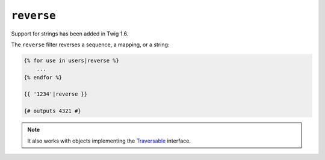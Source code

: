 ``reverse``
===========

.. versionadded:: 1.6
Support for strings has been added in Twig 1.6.

The ``reverse`` filter reverses a sequence, a mapping, or a string:

.. code-block:: jinja

    {% for use in users|reverse %}
        ...
    {% endfor %}

    {{ '1234'|reverse }}

    {# outputs 4321 #}

.. note::

    It also works with objects implementing the `Traversable`_ interface.

.. _`Traversable`: http://php.net/Traversable
